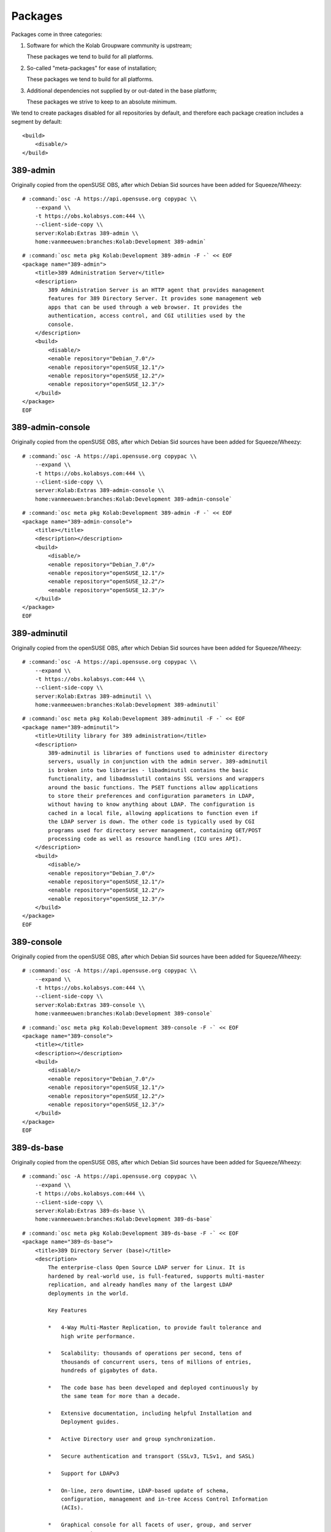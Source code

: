 ========
Packages
========

Packages come in three categories:

#.  Software for which the Kolab Groupware community is upstream;

    These packages we tend to build for all platforms.

#.  So-called "meta-packages" for ease of installation;

    These packages we tend to build for all platforms.

#.  Additional dependencies not supplied by or out-dated in the base platform;

    These packages we strive to keep to an absolute minimum.

We tend to create packages disabled for all repositories by default, and
therefore each package creation includes a segment by default:

.. parsed-literal::

    <build>
        <disable/>
    </build>

389-admin
---------

Originally copied from the openSUSE OBS, after which Debian Sid sources have
been added for Squeeze/Wheezy:

.. parsed-literal::

    # :command:`osc -A https://api.opensuse.org copypac \\
        --expand \\
        -t https://obs.kolabsys.com:444 \\
        --client-side-copy \\
        server:Kolab:Extras 389-admin \\
        home:vanmeeuwen:branches:Kolab:Development 389-admin`

.. parsed-literal::

    # :command:`osc meta pkg Kolab:Development 389-admin -F -` << EOF
    <package name="389-admin">
        <title>389 Administration Server</title>
        <description>
            389 Administration Server is an HTTP agent that provides management
            features for 389 Directory Server. It provides some management web
            apps that can be used through a web browser. It provides the
            authentication, access control, and CGI utilities used by the
            console.
        </description>
        <build>
            <disable/>
            <enable repository="Debian_7.0"/>
            <enable repository="openSUSE_12.1"/>
            <enable repository="openSUSE_12.2"/>
            <enable repository="openSUSE_12.3"/>
        </build>
    </package>
    EOF

389-admin-console
-----------------

Originally copied from the openSUSE OBS, after which Debian Sid sources have
been added for Squeeze/Wheezy:

.. parsed-literal::

    # :command:`osc -A https://api.opensuse.org copypac \\
        --expand \\
        -t https://obs.kolabsys.com:444 \\
        --client-side-copy \\
        server:Kolab:Extras 389-admin-console \\
        home:vanmeeuwen:branches:Kolab:Development 389-admin-console`

.. parsed-literal::

    # :command:`osc meta pkg Kolab:Development 389-admin -F -` << EOF
    <package name="389-admin-console">
        <title></title>
        <description></description>
        <build>
            <disable/>
            <enable repository="Debian_7.0"/>
            <enable repository="openSUSE_12.1"/>
            <enable repository="openSUSE_12.2"/>
            <enable repository="openSUSE_12.3"/>
        </build>
    </package>
    EOF

389-adminutil
-------------

Originally copied from the openSUSE OBS, after which Debian Sid sources have
been added for Squeeze/Wheezy:

.. parsed-literal::

    # :command:`osc -A https://api.opensuse.org copypac \\
        --expand \\
        -t https://obs.kolabsys.com:444 \\
        --client-side-copy \\
        server:Kolab:Extras 389-adminutil \\
        home:vanmeeuwen:branches:Kolab:Development 389-adminutil`

.. parsed-literal::

    # :command:`osc meta pkg Kolab:Development 389-adminutil -F -` << EOF
    <package name="389-adminutil">
        <title>Utility library for 389 administration</title>
        <description>
            389-adminutil is libraries of functions used to administer directory
            servers, usually in conjunction with the admin server. 389-adminutil
            is broken into two libraries - libadminutil contains the basic
            functionality, and libadmsslutil contains SSL versions and wrappers
            around the basic functions. The PSET functions allow applications
            to store their preferences and configuration parameters in LDAP,
            without having to know anything about LDAP. The configuration is
            cached in a local file, allowing applications to function even if
            the LDAP server is down. The other code is typically used by CGI
            programs used for directory server management, containing GET/POST
            processing code as well as resource handling (ICU ures API).
        </description>
        <build>
            <disable/>
            <enable repository="Debian_7.0"/>
            <enable repository="openSUSE_12.1"/>
            <enable repository="openSUSE_12.2"/>
            <enable repository="openSUSE_12.3"/>
        </build>
    </package>
    EOF

389-console
-----------

Originally copied from the openSUSE OBS, after which Debian Sid sources have
been added for Squeeze/Wheezy:

.. parsed-literal::

    # :command:`osc -A https://api.opensuse.org copypac \\
        --expand \\
        -t https://obs.kolabsys.com:444 \\
        --client-side-copy \\
        server:Kolab:Extras 389-console \\
        home:vanmeeuwen:branches:Kolab:Development 389-console`

.. parsed-literal::

    # :command:`osc meta pkg Kolab:Development 389-console -F -` << EOF
    <package name="389-console">
        <title></title>
        <description></description>
        <build>
            <disable/>
            <enable repository="Debian_7.0"/>
            <enable repository="openSUSE_12.1"/>
            <enable repository="openSUSE_12.2"/>
            <enable repository="openSUSE_12.3"/>
        </build>
    </package>
    EOF

389-ds-base
-----------

Originally copied from the openSUSE OBS, after which Debian Sid sources have
been added for Squeeze/Wheezy:

.. parsed-literal::

    # :command:`osc -A https://api.opensuse.org copypac \\
        --expand \\
        -t https://obs.kolabsys.com:444 \\
        --client-side-copy \\
        server:Kolab:Extras 389-ds-base \\
        home:vanmeeuwen:branches:Kolab:Development 389-ds-base`

.. parsed-literal::

    # :command:`osc meta pkg Kolab:Development 389-ds-base -F -` << EOF
    <package name="389-ds-base">
        <title>389 Directory Server (base)</title>
        <description>
            The enterprise-class Open Source LDAP server for Linux. It is
            hardened by real-world use, is full-featured, supports multi-master
            replication, and already handles many of the largest LDAP
            deployments in the world.

            Key Features

            *   4-Way Multi-Master Replication, to provide fault tolerance and
                high write performance.

            *   Scalability: thousands of operations per second, tens of
                thousands of concurrent users, tens of millions of entries,
                hundreds of gigabytes of data.

            *   The code base has been developed and deployed continuously by
                the same team for more than a decade.

            *   Extensive documentation, including helpful Installation and
                Deployment guides.

            *   Active Directory user and group synchronization.

            *   Secure authentication and transport (SSLv3, TLSv1, and SASL)

            *   Support for LDAPv3

            *   On-line, zero downtime, LDAP-based update of schema,
                configuration, management and in-tree Access Control Information
                (ACIs).

            *   Graphical console for all facets of user, group, and server
                management.
        </description>
        <build>
            <disable/>
            <enable repository="Debian_7.0"/>
            <enable repository="openSUSE_12.1"/>
            <enable repository="openSUSE_12.2"/>
            <enable repository="openSUSE_12.3"/>
        </build>
    </package>
    EOF

389-ds-console
--------------

Originally copied from the openSUSE OBS, after which Debian Sid sources have
been added for Squeeze/Wheezy:

.. parsed-literal::

    # :command:`osc -A https://api.opensuse.org copypac \\
        --expand \\
        -t https://obs.kolabsys.com:444 \\
        --client-side-copy \\
        server:Kolab:Extras 389-ds-console \\
        home:vanmeeuwen:branches:Kolab:Development 389-ds-console`

.. parsed-literal::

    # :command:`osc meta pkg Kolab:Development 389-ds-console -F -` << EOF
    <package name="389-ds-console">
        <title>389 Directory Server Management Console</title>
        <description>
            A Java based remote management console used for managing 389
            Directory Server.
        </description>
        <build>
            <disable/>
            <enable repository="Debian_7.0"/>
            <enable repository="openSUSE_12.1"/>
            <enable repository="openSUSE_12.2"/>
            <enable repository="openSUSE_12.3"/>
        </build>
    </package>
    EOF

389-dsgw
--------

.. parsed-literal::

    # :command:`osc meta pkg Kolab:Development 389-dsgw -F -` << EOF
    <package name="389-dsgw">
        <title>389-dsgw</title>
        <description>389-dsgw</description>
        <url>http://www.port389.org</url>
        <build>
            <disable/>
        </build>
    </package>
    EOF

apr
---

.. parsed-literal::

    # :command:`osc meta pkg Kolab:Development apr -F -` << EOF
    <package name="apr">
        <title>apr</title>
        <description>
            Apache Portable Runtime library
        </description>
        <url>http://apr.apache.org</url>
        <build>
            <disable/>
        </build>
    </package>
    EOF

apr-util
--------

.. parsed-literal::

    # :command:`osc meta pkg Kolab:Development apr-util -F -` << EOF
    <package name="apr-util">
        <title>apr-util</title>
        <description>
            Apache Portable Runtime Utility library
        </description>
        <url>http://apr.apache.org</url>
        <build>
            <disable/>
        </build>
    </package>
    EOF

chwala
------

.. parsed-literal::

    # :command:`osc meta pkg Kolab:Development chwala -F -` << EOF
    <package name="chwala">
        <title>chwala</title>
        <description>
            Kolab Groupware Integrated File Storage Interfaces
        </description>
        <url>http://chwala.org</url>
    </package>
    EOF

cyrus-imapd
-----------

.. parsed-literal::

    # :command:`osc meta pkg Kolab:Development cyrus-imapd -F -` << EOF
    <package name="cyrus-imapd">
        <title>cyrus-imapd</title>
        <description>Cyrus IMAP server</description>
        <url>http://www.cyrusimap.org</url>
    </package>
    EOF

httpd
-----

Version 2.4 or later is required for :term:`Perfect Forward Secrecy`.

.. parsed-literal::

    # :command:`osc meta pkg Kolab:Development httpd -F -` << EOF
    <package name="httpd">
        <title>httpd</title>
        <description></description>
        <url>http://kolab.org/about/httpd</url>
        <build>
            <disable/>
        </build>
    </package>
    EOF

idm-console-framework
---------------------

Originally copied from the openSUSE OBS, after which Debian Sid sources have
been added for Squeeze/Wheezy:

.. parsed-literal::

    # :command:`osc -A https://api.opensuse.org copypac \\
        --expand \\
        -t https://obs.kolabsys.com:444 \\
        --client-side-copy \\
        server:Kolab:Extras idm-console-framework \\
        home:vanmeeuwen:branches:Kolab:Development idm-console-framework`

.. parsed-literal::

    # :command:`osc meta pkg Kolab:Development idm-console-framework -F -` << EOF
    <package name="idm-console-framework">
        <title>Identity Management Console Framework</title>
        <description>
            A Java Management Console framework used for remote server
            management.
        </description>
        <build>
            <disable repository="CentOS_6"/>
            <disable repository="Fedora_18"/>
            <disable repository="Fedora_19"/>
            <disable repository="Ubuntu_13.10"/>
            <disable repository="Ubuntu_13.04"/>
            <disable repository="Ubuntu_12.10"/>
            <disable repository="Ubuntu_12.04"/>
            <disable repository="Debian_7.0"/>
            <disable repository="UCS_3.1"/>
            <disable repository="UCS_3.0"/>
            <disable repository="Debian_6.0"/>
        </build>
    </package>
    EOF

iRony
------

.. parsed-literal::

    # :command:`osc meta pkg Kolab:Development iRony -F -` << EOF
    <package name="iRony">
        <title>iRony</title>
        <description>
            DAV Access Provider for Kolab Groupware
        </description>
        <url>http://kolab.org/about/iRony</url>
    </package>
    EOF

jansson
-------

The **jansson** package is required for at least Enterprise Linux 6, to allow
Cyrus IMAP 2.5 to be compiled with notification support.

.. parsed-literal::

    # :command:`osc meta pkg Kolab:Development jansson -F -` << EOF
    <package name="jansson">
        <title>jansson</title>
        <description>
            C library for encoding, decoding and manipulating JSON data
        </description>
        <url>http://www.digip.org/jansson/</url>
        <build>
            <disable/>
            <enable repository="CentOS_6"/>
        </build>
    </package>
    EOF

jss
---

Originally copied from the openSUSE OBS, after which Debian Sid sources have
been added for Squeeze/Wheezy:

.. parsed-literal::

    # :command:`osc -A https://api.opensuse.org copypac \\
        --expand \\
        -t https://obs.kolabsys.com:444 \\
        --client-side-copy \\
        server:Kolab:Extras jss \\
        home:vanmeeuwen:branches:Kolab:Development jss`

.. parsed-literal::

    # :command:`osc meta pkg Kolab:Development jss -F -` << EOF
    <package name="jss">
        <title>Java Security Services (JSS)</title>
        <description>
            Java Security Services (JSS) is a java native interface which
            provides a bridge for java-based applications to use native Network
            Security Services (NSS). This only works with gcj. Other JREs
            require that JCE providers be signed.
        </description>
        <build>
            <disable repository="Fedora_17"/>
            <disable repository="CentOS_6"/>
            <disable repository="Fedora_18"/>
            <disable repository="Fedora_19"/>
            <disable repository="Ubuntu_13.10"/>
            <disable repository="Ubuntu_13.04"/>
            <disable repository="Ubuntu_12.10"/>
            <disable repository="Ubuntu_12.04"/>
            <disable repository="Debian_7.0"/>
            <disable repository="UCS_3.1"/>
            <disable repository="UCS_3.0"/>
            <disable repository="Debian_6.0"/>
        </build>
    </package>
    EOF

kolab
-----

.. parsed-literal::

    # :command:`osc meta pkg Kolab:Development kolab -F -` << EOF
    <package name="kolab">
        <title>kolab</title>
        <description></description>
        <url>http://kolab.org/about/kolab</url>
    </package>
    EOF

kolab-freebusy
--------------

.. parsed-literal::

    # :command:`osc meta pkg Kolab:Development kolab-freebusy -F -` << EOF
    <package name="kolab-freebusy">
        <title>kolab-freebusy</title>
        <description></description>
        <url>http://kolab.org/about/kolab-freebusy</url>
    </package>
    EOF

kolab-webadmin
--------------

.. parsed-literal::

    # :command:`osc meta pkg Kolab:Development kolab-webadmin -F -` << EOF
    <package name="kolab-webadmin">
        <title>kolab-webadmin</title>
        <description></description>
        <url>http://kolab.org/about/kolab-webadmin</url>
    </package>
    EOF

kolab-syncroton
---------------

.. parsed-literal::

    # :command:`osc meta pkg Kolab:Development kolab-syncroton -F -` << EOF
    <package name="kolab-syncroton">
        <title>kolab-syncroton</title>
        <description></description>
        <url>http://kolab.org/about/kolab-syncroton</url>
    </package>
    EOF

kolab-utils
-----------

.. parsed-literal::

    # :command:`osc meta pkg Kolab:Development kolab-utils -F -` << EOF
    <package name="kolab-utils">
        <title>kolab-utils</title>
        <description></description>
        <url>http://kolab.org/about/kolab-utils</url>
    </package>
    EOF

ldapjdk
-------

Originally copied from the openSUSE OBS, after which Debian Sid sources have
been added for Squeeze/Wheezy:

.. parsed-literal::

    # :command:`osc -A https://api.opensuse.org copypac \\
        --expand \\
        -t https://obs.kolabsys.com:444 \\
        --client-side-copy \\
        server:Kolab:Extras ldapjdk \\
        home:vanmeeuwen:branches:Kolab:Development ldapjdk`

.. parsed-literal::

    # :command:`osc meta pkg Kolab:Development ldapjdk -F -` << EOF
    <package name="ldapjdk">
        <title>The Mozilla LDAP Java SDK</title>
        <description>
            The Mozilla LDAP SDKs enable you to write applications that access,
            manage, and update the information stored in an LDAP directory.
        </description>
        <build>
            <disable repository="Fedora_19"/>
            <disable repository="Fedora_18"/>
            <disable repository="CentOS_6"/>
            <disable repository="Ubuntu_12.04"/>
            <disable repository="Ubuntu_12.10"/>
            <disable repository="Ubuntu_13.04"/>
            <disable repository="Ubuntu_13.10"/>
            <disable repository="Debian_7.0"/>
            <disable repository="UCS_3.1"/>
            <disable repository="UCS_3.0"/>
            <disable repository="Debian_6.0"/>
        </build>
    </package>
    EOF

libcalendaring
--------------

.. parsed-literal::

    # :command:`osc meta pkg Kolab:Development libcalendaring -F -` << EOF
    <package name="libcalendaring">
        <title>libcalendaring</title>
        <description>
            Frankenstein module to avoid dependencies on most of KDE
        </description>
        <url>http://kolab.org/about/libcalendaring</url>
    </package>
    EOF

libkolab
--------

.. parsed-literal::

    # :command:`osc meta pkg Kolab:Development libkolab -F -` << EOF
    <package name="libkolab">
        <title>libkolab</title>
        <description></description>
        <url>http://kolab.org/about/libkolab</url>
    </package>
    EOF

libkolabxml
-----------

.. parsed-literal::

    # :command:`osc meta pkg Kolab:Development libkolabxml -F -` << EOF
    <package name="libkolabxml">
        <title>libkolabxml</title>
        <description></description>

        <url>http://kolab.org/about/libkolabxml</url>
    </package>
    EOF

mod_nss
-------

Originally copied from the openSUSE OBS, after which Debian Sid sources have
been added for Squeeze/Wheezy:

.. parsed-literal::

    # :command:`osc -A https://api.opensuse.org copypac \\
        --expand \\
        -t https://obs.kolabsys.com:444 \\
        --client-side-copy \\
        server:Kolab:Extras mod_nss \\
        home:vanmeeuwen:branches:Kolab:Development mod_nss`

.. parsed-literal::

    # :command:`osc meta pkg Kolab:Development mod_nss -F -` << EOF
    <package name="mod_nss">
        <title>Mozilla SSL/TLS module for the Apache HTTP server</title>
        <description>
            The mod_nss module provides strong cryptography for the Apache Web
            server via the Secure Sockets Layer (SSL) and Transport Layer
            Security (TLS) protocols using the Network Security Services (NSS)
            security library.
        </description>
        <build>
            <disable repository="CentOS_6"/>
            <disable repository="Fedora_18"/>
            <disable repository="Fedora_19"/>
        </build>
    </package>
    EOF

mozldap
-------

.. parsed-literal::

    # :command:`osc meta pkg Kolab:Development mozldap -F -` << EOF
    <package name="mozldap">
        <title>mozldap</title>
        <description></description>
        <url>http://kolab.org/about/mozldap</url>
        <build>
            <disable repository="Fedora_18"/>
            <disable repository="Fedora_19"/>
            <disable repository="Ubuntu_12.04"/>
            <disable repository="Ubuntu_12.10"/>
            <disable repository="Ubuntu_13.04"/>
            <disable repository="Ubuntu_13.10"/>
        </build>
    </package>
    EOF

nginx
-----

The version of NGINX in Enterprise Linux 6 is rather outdated (1.0.15 at the
time of this writing).

.. parsed-literal::

    # :command:`osc meta pkg Kolab:Development nginx -F -` << EOF
    <package name="nginx">
        <title>nginx</title>
        <description></description>
        <url>http://kolab.org/about/nginx</url>
        <build>
            <disable/>
        </build>
    </package>
    EOF

openssl
-------

Version 1.0.1 or later is required for :term:`Perfect Forward Secrecy`.

.. parsed-literal::

    # :command:`osc meta pkg Kolab:Development openssl -F -` << EOF
    <package name="openssl">
        <title>openssl</title>
        <description></description>
        <url>http://kolab.org/about/openssl</url>
        <build>
            <disable/>
        </build>
    </package>
    EOF

perl-Mozilla-LDAP
-----------------

Originally copied from the openSUSE OBS, after which Debian Sid sources have
been added for Squeeze/Wheezy:

.. parsed-literal::

    # :command:`osc -A https://api.opensuse.org copypac \\
        --expand \\
        -t https://obs.kolabsys.com:444 \\
        --client-side-copy \\
        server:Kolab:Extras perl-Mozilla-LDAP \\
        home:vanmeeuwen:branches:Kolab:Development perl-Mozilla-LDAP`

.. parsed-literal::

    # :command:`osc meta pkg Kolab:Development perl-Mozilla-LDAP -F -` << EOF
    <package name="perl-Mozilla-LDAP">
        <title>LDAP Perl module that wraps the Mozilla C SDK</title>
        <description></description>
        <build>
            <disable repository="CentOS_6"/>
            <disable repository="Fedora_18"/>
            <disable repository="Fedora_19"/>
            <disable repository="Ubuntu_13.10"/>
            <disable repository="Ubuntu_13.04"/>
            <disable repository="Ubuntu_12.10"/>
            <disable repository="Ubuntu_12.04"/>
            <disable repository="Debian_7.0"/>
            <disable repository="UCS_3.1"/>
            <disable repository="UCS_3.0"/>
            <disable repository="Debian_6.0"/>
        </build>
    </package>
    EOF

php
---

.. parsed-literal::

    # :command:`osc meta pkg Kolab:Development php -F -` << EOF
    <package name="php">
        <title>php</title>
        <description></description>
        <url>http://kolab.org/about/php</url>
        <build>
            <disable repository="CentOS_6"/>
            <disable repository="Debian_6.0"/>
            <disable repository="Debian_7.0"/>
            <disable repository="Fedora_18"/>
            <disable repository="Fedora_19"/>
            <disable repository="openSUSE_12.1"/>
            <disable repository="openSUSE_12.2"/>
            <disable repository="openSUSE_12.3"/>
            <disable repository="Ubuntu_12.04"/>
            <disable repository="Ubuntu_12.10"/>
            <disable repository="Ubuntu_13.04"/>
            <disable repository="Ubuntu_13.10"/>
            <disable repository="UCS_3.0"/>
            <disable repository="UCS_3.1"/>
        </build>
    </package>
    EOF

php-pear-Auth-SASL
------------------

.. parsed-literal::

    # :command:`osc meta pkg Kolab:Development php-pear-Auth-SASL -F -` << EOF
    <package name="php-pear-Auth-SASL">
        <title>php-pear-Auth-SASL</title>
        <description></description>
        <url>http://kolab.org/about/php-pear-Auth-SASL</url>
        <build>
            <disable repository="CentOS_6"/>
            <disable repository="Debian_6.0"/>
            <disable repository="Debian_7.0"/>
            <disable repository="Fedora_18"/>
            <disable repository="Fedora_19"/>
            <disable repository="Ubuntu_12.04"/>
            <disable repository="Ubuntu_12.10"/>
            <disable repository="Ubuntu_13.04"/>
            <disable repository="Ubuntu_13.10"/>
            <disable repository="UCS_3.0"/>
            <disable repository="UCS_3.1"/>
        </build>
    </package>
    EOF

php-pear-DB
-----------

.. parsed-literal::

    # :command:`osc meta pkg Kolab:Development php-pear-DB -F -` << EOF
    <package name="php-pear-DB">
        <title>php-pear-DB</title>
        <description></description>
        <url>http://kolab.org/about/php-pear-DB</url>
        <build>
            <disable repository="CentOS_6"/>
            <disable repository="Debian_6.0"/>
            <disable repository="Debian_7.0"/>
            <disable repository="Fedora_18"/>
            <disable repository="Fedora_19"/>
            <disable repository="Ubuntu_12.04"/>
            <disable repository="Ubuntu_12.10"/>
            <disable repository="Ubuntu_13.04"/>
            <disable repository="Ubuntu_13.10"/>
            <disable repository="UCS_3.0"/>
            <disable repository="UCS_3.1"/>
        </build>
    </package>
    EOF

php-pear-HTTP-Request2
----------------------

.. parsed-literal::

    # :command:`osc meta pkg Kolab:Development php-pear-HTTP-Request2 -F -` << EOF
    <package name="php-pear-HTTP-Request2">
        <title>php-pear-HTTP-Request2</title>
        <description></description>
        <url>http://kolab.org/about/php-pear-HTTP-Request2</url>
        <build>
            <disable repository="CentOS_6"/>
            <disable repository="Debian_6.0"/>
            <disable repository="Debian_7.0"/>
            <disable repository="Fedora_18"/>
            <disable repository="Fedora_19"/>
            <disable repository="Ubuntu_12.04"/>
            <disable repository="Ubuntu_12.10"/>
            <disable repository="Ubuntu_13.04"/>
            <disable repository="Ubuntu_13.10"/>
            <disable repository="UCS_3.0"/>
            <disable repository="UCS_3.1"/>
        </build>
    </package>
    EOF

php-pear-MDB2
-------------

.. parsed-literal::

    # :command:`osc meta pkg Kolab:Development php-pear-MDB2 -F -` << EOF
    <package name="php-pear-MDB2">
        <title>php-pear-MDB2</title>
        <description></description>
        <url>http://kolab.org/about/php-pear-MDB2</url>
        <build>
            <disable repository="CentOS_6"/>
            <disable repository="Debian_6.0"/>
            <disable repository="Debian_7.0"/>
            <disable repository="Fedora_18"/>
            <disable repository="Fedora_19"/>
            <disable repository="Ubuntu_12.04"/>
            <disable repository="Ubuntu_12.10"/>
            <disable repository="Ubuntu_13.04"/>
            <disable repository="Ubuntu_13.10"/>
            <disable repository="UCS_3.0"/>
            <disable repository="UCS_3.1"/>
        </build>
    </package>
    EOF

php-pear-MDB2-Driver-mysqli
---------------------------

.. parsed-literal::

    # :command:`osc meta pkg Kolab:Development php-pear-MDB2-Driver-mysqli -F -` << EOF
    <package name="php-pear-MDB2-Driver-mysqli">
        <title>php-pear-MDB2-Driver-mysqli</title>
        <description></description>
        <url>http://kolab.org/about/php-pear-MDB2-Driver-mysqli</url>
        <build>
            <disable repository="CentOS_6"/>
            <disable repository="Debian_6.0"/>
            <disable repository="Debian_7.0"/>
            <disable repository="Fedora_18"/>
            <disable repository="Fedora_19"/>
            <disable repository="Ubuntu_12.04"/>
            <disable repository="Ubuntu_12.10"/>
            <disable repository="Ubuntu_13.04"/>
            <disable repository="Ubuntu_13.10"/>
            <disable repository="UCS_3.0"/>
            <disable repository="UCS_3.1"/>
        </build>
    </package>
    EOF

php-pear-Mail-Mime
------------------

.. parsed-literal::

    # :command:`osc meta pkg Kolab:Development php-pear-Mail-Mime -F -` << EOF
    <package name="php-pear-Mail-Mime">
        <title>php-pear-Mail-Mime</title>
        <description></description>
        <url>http://kolab.org/about/php-pear-Mail-Mime</url>
        <build>
            <disable repository="CentOS_6"/>
            <disable repository="Debian_6.0"/>
            <disable repository="Debian_7.0"/>
            <disable repository="Fedora_18"/>
            <disable repository="Fedora_19"/>
            <disable repository="Ubuntu_12.04"/>
            <disable repository="Ubuntu_12.10"/>
            <disable repository="Ubuntu_13.04"/>
            <disable repository="Ubuntu_13.10"/>
            <disable repository="UCS_3.0"/>
            <disable repository="UCS_3.1"/>
        </build>
    </package>
    EOF

php-pear-Mail-mimeDecode
------------------------

.. parsed-literal::

    # :command:`osc meta pkg Kolab:Development php-pear-Mail-mimeDecode -F -` << EOF
    <package name="php-pear-Mail-mimeDecode">
        <title>php-pear-Mail-mimeDecode</title>
        <description></description>
        <url>http://kolab.org/about/php-pear-Mail-mimeDecode</url>
        <build>
            <disable repository="CentOS_6"/>
            <disable repository="Debian_6.0"/>
            <disable repository="Debian_7.0"/>
            <disable repository="Fedora_18"/>
            <disable repository="Fedora_19"/>
            <disable repository="Ubuntu_12.04"/>
            <disable repository="Ubuntu_12.10"/>
            <disable repository="Ubuntu_13.04"/>
            <disable repository="Ubuntu_13.10"/>
            <disable repository="UCS_3.0"/>
            <disable repository="UCS_3.1"/>
        </build>
    </package>
    EOF

php-pear-Net-IDNA2
------------------

.. parsed-literal::

    # :command:`osc meta pkg Kolab:Development php-pear-Net-IDNA2 -F -` << EOF
    <package name="php-pear-Net-IDNA2">
        <title>php-pear-Net-IDNA2</title>
        <description></description>
        <url>http://kolab.org/about/php-pear-Net-IDNA2</url>
        <build>
            <disable repository="CentOS_6"/>
            <disable repository="Debian_6.0"/>
            <disable repository="Debian_7.0"/>
            <disable repository="Fedora_18"/>
            <disable repository="Fedora_19"/>
            <disable repository="Ubuntu_12.04"/>
            <disable repository="Ubuntu_12.10"/>
            <disable repository="Ubuntu_13.04"/>
            <disable repository="Ubuntu_13.10"/>
            <disable repository="UCS_3.0"/>
            <disable repository="UCS_3.1"/>
        </build>
    </package>
    EOF

php-pear-Net-LDAP2
------------------

.. parsed-literal::

    # :command:`osc meta pkg Kolab:Development php-pear-Net-LDAP2 -F -` << EOF
    <package name="php-pear-Net-LDAP2">
        <title>php-pear-Net-LDAP2</title>
        <description></description>
        <url>http://kolab.org/about/php-pear-Net-LDAP2</url>
        <build>
            <disable repository="Debian_6.0"/>
            <disable repository="Debian_7.0"/>
            <disable repository="Fedora_18"/>
            <disable repository="Fedora_19"/>
            <disable repository="Ubuntu_12.04"/>
            <disable repository="Ubuntu_12.10"/>
            <disable repository="Ubuntu_13.04"/>
            <disable repository="Ubuntu_13.10"/>
            <disable repository="UCS_3.0"/>
            <disable repository="UCS_3.1"/>
        </build>
    </package>
    EOF

php-pear-Net-SMTP
-----------------

.. parsed-literal::

    # :command:`osc meta pkg Kolab:Development php-pear-Net-SMTP -F -` << EOF
    <package name="php-pear-Net-SMTP">
        <title>php-pear-Net-SMTP</title>
        <description></description>
        <url>http://kolab.org/about/php-pear-Net-SMTP</url>
        <build>
            <disable repository="CentOS_6"/>
            <disable repository="Debian_6.0"/>
            <disable repository="Debian_7.0"/>
            <disable repository="Fedora_18"/>
            <disable repository="Fedora_19"/>
            <disable repository="Ubuntu_12.04"/>
            <disable repository="Ubuntu_12.10"/>
            <disable repository="Ubuntu_13.04"/>
            <disable repository="Ubuntu_13.10"/>
            <disable repository="UCS_3.0"/>
            <disable repository="UCS_3.1"/>
        </build>
    </package>
    EOF

php-pear-Net-Socket
-------------------

.. parsed-literal::

    # :command:`osc meta pkg Kolab:Development php-pear-Net-Socket -F -` << EOF
    <package name="php-pear-Net-Socket">
        <title>php-pear-Net-Socket</title>
        <description></description>
        <url>http://kolab.org/about/php-pear-Net-Socket</url>
        <build>
            <disable repository="CentOS_6"/>
            <disable repository="Debian_6.0"/>
            <disable repository="Debian_7.0"/>
            <disable repository="Fedora_18"/>
            <disable repository="Fedora_19"/>
            <disable repository="Ubuntu_12.04"/>
            <disable repository="Ubuntu_12.10"/>
            <disable repository="Ubuntu_13.04"/>
            <disable repository="Ubuntu_13.10"/>
            <disable repository="UCS_3.0"/>
            <disable repository="UCS_3.1"/>
        </build>
    </package>
    EOF

pykolab
-------

.. parsed-literal::

    # :command:`osc meta pkg Kolab:Development pykolab -F -` << EOF
    <package name="pykolab">
        <title>pykolab</title>
        <description></description>
        <url>http://kolab.org/about/pykolab</url>
    </package>
    EOF

python-icalendar
----------------

.. parsed-literal::

    # :command:`osc meta pkg Kolab:Development python-icalendar -F -` << EOF
    <package name="python-icalendar">
        <title>python-icalendar</title>
        <description></description>
        <url>http://kolab.org/about/python-icalendar</url>
        <build>
            <disable repository="Fedora_18"/>
            <disable repository="Fedora_19"/>
        </build>
    </package>
    EOF

python-ldap
----------------

.. parsed-literal::

    # :command:`osc meta pkg Kolab:Development python-ldap -F -` << EOF
    <package name="python-ldap">
        <title>python-ldap</title>
        <description></description>
        <url>http://kolab.org/about/python-ldap</url>
        <build>
            <disable repository="Debian_6.0"/>
            <disable repository="Debian_7.0"/>
            <disable repository="Fedora_18"/>
            <disable repository="Fedora_19"/>
            <disable repository="openSUSE_12.1"/>
            <disable repository="openSUSE_12.2"/>
            <disable repository="openSUSE_12.3"/>
            <disable repository="Ubuntu_12.04"/>
            <disable repository="Ubuntu_12.10"/>
            <disable repository="Ubuntu_13.04"/>
            <disable repository="Ubuntu_13.10"/>
            <disable repository="UCS_3.0"/>
            <disable repository="UCS_3.1"/>
        </build>
    </package>
    EOF

python-pyasn1
-------------

.. parsed-literal::

    # :command:`osc meta pkg Kolab:Development python-pyasn1 -F -` << EOF
    <package name="python-pyasn1">
        <title>python-pyasn1</title>
        <description></description>
        <url>http://kolab.org/about/python-pyasn1</url>
        <build>
            <disable repository="Debian_6.0"/>
            <disable repository="Debian_7.0"/>
            <disable repository="Fedora_18"/>
            <disable repository="Fedora_19"/>
            <disable repository="Ubuntu_12.04"/>
            <disable repository="Ubuntu_12.10"/>
            <disable repository="Ubuntu_13.04"/>
            <disable repository="Ubuntu_13.10"/>
            <disable repository="UCS_3.0"/>
            <disable repository="UCS_3.1"/>
        </build>
    </package>
    EOF

pytz
----

.. parsed-literal::

    # :command:`osc meta pkg Kolab:Development pytz -F -` << EOF
    <package name="pytz">
        <title>pytz</title>
        <description></description>
        <url>http://kolab.org/about/pytz</url>
        <build>
            <disable repository="CentOS_6"/>
            <disable repository="Debian_6.0"/>
            <disable repository="Debian_7.0"/>
            <disable repository="Fedora_18"/>
            <disable repository="Fedora_19"/>
            <disable repository="Ubuntu_12.04"/>
            <disable repository="Ubuntu_12.10"/>
            <disable repository="Ubuntu_13.04"/>
            <disable repository="Ubuntu_13.10"/>
            <disable repository="UCS_3.0"/>
            <disable repository="UCS_3.1"/>
        </build>
    </package>
    EOF

roundcubemail
-------------

.. parsed-literal::

    # :command:`osc meta pkg Kolab:Development roundcubemail -F -` << EOF
    <package name="roundcubemail">
        <title>roundcubemail</title>
        <description></description>
        <url>http://kolab.org/about/roundcubemail</url>
    </package>
    EOF

roundcubemail-plugin-contextmenu
--------------------------------

.. parsed-literal::

    # :command:`osc meta pkg Kolab:Development roundcubemail-plugin-contextmenu -F -` << EOF
    <package name="roundcubemail-plugin-contextmenu">
        <title>roundcubemail-plugin-contextmenu</title>
        <description></description>
        <url>http://kolab.org/about/roundcubemail-plugin-contextmenu</url>
    </package>
    EOF

roundcubemail-plugin-composeaddressbook
---------------------------------------

.. parsed-literal::

    # :command:`osc meta pkg Kolab:Development roundcubemail-plugin-composeaddressbook -F -` << EOF
    <package name="roundcubemail-plugin-composeaddressbook">
        <title>roundcubemail-plugin-composeaddressbook</title>
        <description></description>
        <url>http://kolab.org/about/roundcubemail-plugin-composeaddressbook</url>
    </package>
    EOF

roundcubemail-plugin-dblog
--------------------------

.. parsed-literal::

    # :command:`osc meta pkg Kolab:Development roundcubemail-plugin-dblog -F -` << EOF
    <package name="roundcubemail-plugin-dblog">
        <title>roundcubemail-plugin-dblog</title>
        <description></description>
        <url>http://kolab.org/about/roundcubemail-plugin-dblog</url>
    </package>
    EOF

roundcubemail-plugin-terms
--------------------------

.. parsed-literal::

    # :command:`osc meta pkg Kolab:Development roundcubemail-plugin-terms -F -` << EOF
    <package name="roundcubemail-plugin-terms">
        <title>roundcubemail-plugin-terms</title>
        <description></description>
        <url>http://kolab.org/about/roundcubemail-plugin-terms</url>
    </package>
    EOF

roundcubemail-plugin-threading_as_default
-----------------------------------------

.. parsed-literal::

    # :command:`osc meta pkg Kolab:Development roundcubemail-plugin-threading_as_default -F -` << EOF
    <package name="roundcubemail-plugin-threading_as_default">
        <title>roundcubemail-plugin-threading_as_default</title>
        <description></description>
        <url>http://kolab.org/about/roundcubemail-plugin-threading_as_default</url>
    </package>
    EOF

roundcubemail-plugins-kolab
---------------------------

.. parsed-literal::

    # :command:`osc meta pkg Kolab:Development roundcubemail-plugins-kolab -F -` << EOF
    <package name="roundcubemail-plugins-kolab">
        <title>roundcubemail-plugins-kolab</title>
        <description></description>
        <url>http://kolab.org/about/roundcubemail-plugins-kolab</url>
    </package>
    EOF

svrcore
-------

Originally copied from the openSUSE OBS, after which Debian Sid sources have
been added for Squeeze/Wheezy:

.. parsed-literal::

    # :command:`osc -A https://api.opensuse.org copypac \\
        --expand \\
        -t https://obs.kolabsys.com:444 \\
        --client-side-copy \\
        server:Kolab:Extras svrcore \\
        home:vanmeeuwen:branches:Kolab:Development svrcore`

.. parsed-literal::

    # :command:`osc meta pkg Kolab:Development svrcore -F -` << EOF
    <package name="svrcore">
        <title>Secure PIN handling using NSS crypto</title>
        <description>
            svrcore provides applications with several ways to handle secure PIN
            storage e.g. in an application that must be restarted, but needs the
            PIN to unlock the private key and other crypto material, without
            user intervention. svrcore uses the facilities provided by NSS.
        </description>
        <build>
            <disable repository="CentOS_6"/>
            <disable repository="Debian_7.0"/>
            <disable repository="Fedora_19"/>
            <disable repository="Fedora_18"/>
            <disable repository="Ubuntu_12.04"/>
            <disable repository="Ubuntu_12.10"/>
            <disable repository="Ubuntu_13.04"/>
            <disable repository="Ubuntu_13.10"/>
        </build>
    </package>
    EOF

swig2.0
-------

.. parsed-literal::

    # :command:`osc meta pkg Kolab:Development swig2.0 -F -` << EOF
    <package name="swig2.0">
        <title>swig2.0</title>
        <description></description>
        <url>http://kolab.org/about/swig2.0</url>
        <build>
            <disable/>
            <enable repository="Debian_6.0"/>
            <enable repository="UCS_3.0"/>
            <enable repository="UCS_3.1"/>
            <enable repository="openSUSE_12.1"/>
            <enable repository="openSUSE_12.2"/>
            <enable repository="openSUSE_12.3"/>
            <enable repository="Ubuntu_13.10"/>

            <disable repository="CentOS_6"/>
            <disable repository="Debian_7.0"/>
            <disable repository="Fedora_18"/>
            <disable repository="Fedora_19"/>
            <disable repository="Ubuntu_12.04"/>
            <disable repository="Ubuntu_12.10"/>
            <disable repository="Ubuntu_13.04"/>
        </build>
    </package>
    EOF

xsd
---

.. parsed-literal::

    # :command:`osc meta pkg Kolab:Development xsd -F -` << EOF
    <package name="xsd">
        <title>xsd</title>
        <description>
            W3C XML Schema to C++ translator, needed for libkolabxml.
        </description>
        <url>http://www.codesynthesis.com/projects/xsd</url>
        <build>
            <disable/>
            <enable repository="Debian_6.0"/>
            <enable repository="UCS_3.0"/>
            <enable repository="UCS_3.1"/>
            <enable repository="openSUSE_12.1"/>
        </build>
    </package>
    EOF
